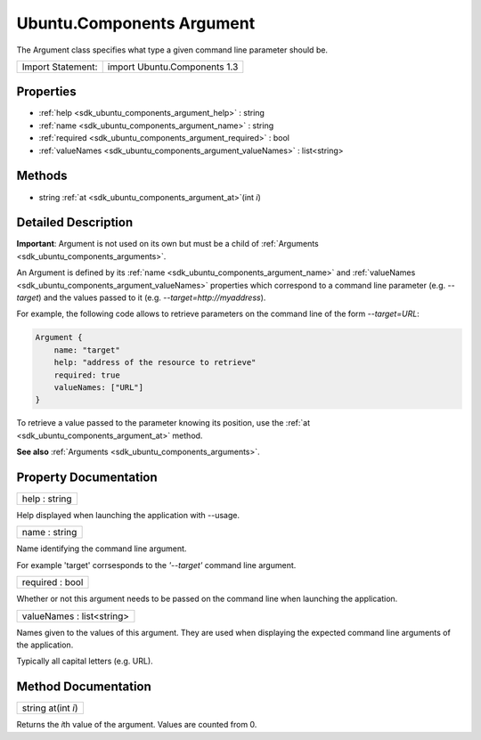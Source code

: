 .. _sdk_ubuntu_components_argument:

Ubuntu.Components Argument
==========================

The Argument class specifies what type a given command line parameter should be.

+---------------------+--------------------------------+
| Import Statement:   | import Ubuntu.Components 1.3   |
+---------------------+--------------------------------+

Properties
----------

-  :ref:`help <sdk_ubuntu_components_argument_help>` : string
-  :ref:`name <sdk_ubuntu_components_argument_name>` : string
-  :ref:`required <sdk_ubuntu_components_argument_required>` : bool
-  :ref:`valueNames <sdk_ubuntu_components_argument_valueNames>` : list<string>

Methods
-------

-  string :ref:`at <sdk_ubuntu_components_argument_at>`\ (int *i*)

Detailed Description
--------------------

**Important**: Argument is not used on its own but must be a child of :ref:`Arguments <sdk_ubuntu_components_arguments>`.

An Argument is defined by its :ref:`name <sdk_ubuntu_components_argument_name>` and :ref:`valueNames <sdk_ubuntu_components_argument_valueNames>` properties which correspond to a command line parameter (e.g. *--target*) and the values passed to it (e.g. *--target=http://myaddress*).

For example, the following code allows to retrieve parameters on the command line of the form *--target=URL*:

.. code:: qml

    Argument {
        name: "target"
        help: "address of the resource to retrieve"
        required: true
        valueNames: ["URL"]
    }

To retrieve a value passed to the parameter knowing its position, use the :ref:`at <sdk_ubuntu_components_argument_at>` method.

**See also** :ref:`Arguments <sdk_ubuntu_components_arguments>`.

Property Documentation
----------------------

.. _sdk_ubuntu_components_argument_help:

+--------------------------------------------------------------------------------------------------------------------------------------------------------------------------------------------------------------------------------------------------------------------------------------------------------------+
| help : string                                                                                                                                                                                                                                                                                                |
+--------------------------------------------------------------------------------------------------------------------------------------------------------------------------------------------------------------------------------------------------------------------------------------------------------------+

Help displayed when launching the application with --usage.

.. _sdk_ubuntu_components_argument_name:

+--------------------------------------------------------------------------------------------------------------------------------------------------------------------------------------------------------------------------------------------------------------------------------------------------------------+
| name : string                                                                                                                                                                                                                                                                                                |
+--------------------------------------------------------------------------------------------------------------------------------------------------------------------------------------------------------------------------------------------------------------------------------------------------------------+

Name identifying the command line argument.

For example 'target' corrsesponds to the *'--target'* command line argument.

.. _sdk_ubuntu_components_argument_required:

+--------------------------------------------------------------------------------------------------------------------------------------------------------------------------------------------------------------------------------------------------------------------------------------------------------------+
| required : bool                                                                                                                                                                                                                                                                                              |
+--------------------------------------------------------------------------------------------------------------------------------------------------------------------------------------------------------------------------------------------------------------------------------------------------------------+

Whether or not this argument needs to be passed on the command line when launching the application.

.. _sdk_ubuntu_components_argument_valueNames:

+--------------------------------------------------------------------------------------------------------------------------------------------------------------------------------------------------------------------------------------------------------------------------------------------------------------+
| valueNames : list<string>                                                                                                                                                                                                                                                                                    |
+--------------------------------------------------------------------------------------------------------------------------------------------------------------------------------------------------------------------------------------------------------------------------------------------------------------+

Names given to the values of this argument. They are used when displaying the expected command line arguments of the application.

Typically all capital letters (e.g. URL).

Method Documentation
--------------------

.. _sdk_ubuntu_components_argument_at:

+--------------------------------------------------------------------------------------------------------------------------------------------------------------------------------------------------------------------------------------------------------------------------------------------------------------+
| string at(int *i*)                                                                                                                                                                                                                                                                                           |
+--------------------------------------------------------------------------------------------------------------------------------------------------------------------------------------------------------------------------------------------------------------------------------------------------------------+

Returns the *i*\ th value of the argument. Values are counted from 0.

